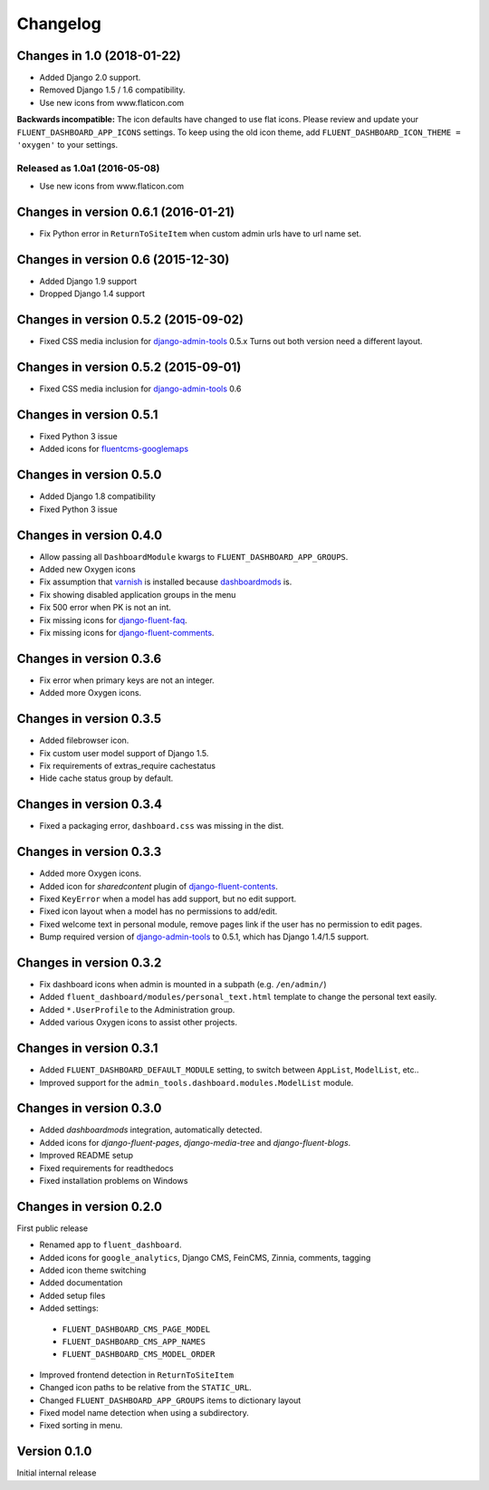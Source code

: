 Changelog
=========

Changes in 1.0 (2018-01-22)
---------------------------

* Added Django 2.0 support.
* Removed Django 1.5 / 1.6 compatibility.
* Use new icons from www.flaticon.com

**Backwards incompatible:** The icon defaults have changed to use flat icons.
Please review and update your ``FLUENT_DASHBOARD_APP_ICONS`` settings.
To keep using the old icon theme, add ``FLUENT_DASHBOARD_ICON_THEME = 'oxygen'`` to your settings.


Released as 1.0a1 (2016-05-08)
~~~~~~~~~~~~~~~~~~~~~~~~~~~~~

* Use new icons from www.flaticon.com


Changes in version 0.6.1 (2016-01-21)
-------------------------------------

* Fix Python error in ``ReturnToSiteItem`` when custom admin urls have to url name set.


Changes in version 0.6 (2015-12-30)
-----------------------------------

* Added Django 1.9 support
* Dropped Django 1.4 support


Changes in version 0.5.2 (2015-09-02)
-------------------------------------

* Fixed CSS media inclusion for django-admin-tools_ 0.5.x
  Turns out both version need a different layout.


Changes in version 0.5.2 (2015-09-01)
-------------------------------------

* Fixed CSS media inclusion for django-admin-tools_ 0.6


Changes in version 0.5.1
------------------------

* Fixed Python 3 issue
* Added icons for fluentcms-googlemaps_


Changes in version 0.5.0
------------------------

* Added Django 1.8 compatibility
* Fixed Python 3 issue


Changes in version 0.4.0
------------------------

* Allow passing all ``DashboardModule`` kwargs to ``FLUENT_DASHBOARD_APP_GROUPS``.
* Added new Oxygen icons
* Fix assumption that varnish_ is installed because dashboardmods_ is.
* Fix showing disabled application groups in the menu
* Fix 500 error when PK is not an int.
* Fix missing icons for django-fluent-faq_.
* Fix missing icons for django-fluent-comments_.


Changes in version 0.3.6
------------------------

* Fix error when primary keys are not an integer.
* Added more Oxygen icons.


Changes in version 0.3.5
------------------------

* Added filebrowser icon.
* Fix custom user model support of Django 1.5.
* Fix requirements of extras_require cachestatus
* Hide cache status group by default.


Changes in version 0.3.4
------------------------

* Fixed a packaging error, ``dashboard.css`` was missing in the dist.


Changes in version 0.3.3
------------------------

* Added more Oxygen icons.
* Added icon for *sharedcontent* plugin of django-fluent-contents_.
* Fixed ``KeyError`` when a model has add support, but no edit support.
* Fixed icon layout when a model has no permissions to add/edit.
* Fixed welcome text in personal module, remove pages link if the user has no permission to edit pages.
* Bump required version of django-admin-tools_ to 0.5.1, which has Django 1.4/1.5 support.


Changes in version 0.3.2
------------------------

* Fix dashboard icons when admin is mounted in a subpath (e.g. ``/en/admin/``)
* Added ``fluent_dashboard/modules/personal_text.html`` template to change the personal text easily.
* Added ``*.UserProfile`` to the Administration group.
* Added various Oxygen icons to assist other projects.


Changes in version 0.3.1
------------------------

* Added ``FLUENT_DASHBOARD_DEFAULT_MODULE`` setting, to switch between ``AppList``,  ``ModelList``, etc..
* Improved support for the ``admin_tools.dashboard.modules.ModelList`` module.


Changes in version 0.3.0
------------------------

* Added *dashboardmods* integration, automatically detected.
* Added icons for *django-fluent-pages*, *django-media-tree* and *django-fluent-blogs*.
* Improved README setup
* Fixed requirements for readthedocs
* Fixed installation problems on Windows


Changes in version 0.2.0
------------------------

First public release

* Renamed app to ``fluent_dashboard``.
* Added icons for ``google_analytics``, Django CMS, FeinCMS, Zinnia, comments, tagging
* Added icon theme switching
* Added documentation
* Added setup files
* Added settings:

 * ``FLUENT_DASHBOARD_CMS_PAGE_MODEL``
 * ``FLUENT_DASHBOARD_CMS_APP_NAMES``
 * ``FLUENT_DASHBOARD_CMS_MODEL_ORDER``

* Improved frontend detection in ``ReturnToSiteItem``
* Changed icon paths to be relative from the ``STATIC_URL``.
* Changed ``FLUENT_DASHBOARD_APP_GROUPS`` items to dictionary layout
* Fixed model name detection when using a subdirectory.
* Fixed sorting in menu.


Version 0.1.0
-------------

Initial internal release


.. _django-admin-tools: https://bitbucket.org/izi/django-admin-tools/wiki/Home
.. _django-fluent-contents: https://github.com/edoburu/django-fluent-contents
.. _django-fluent-comments: https://github.com/edoburu/django-fluent-comments
.. _django-fluent-faq: https://github.com/edoburu/django-fluent-faq
.. _fluentcms-googlemaps: https://github.com/edoburu/fluentcms-googlemaps
.. _dashboardmods: https://github.com/callowayproject/dashboardmods
.. _varnish: https://github.com/justquick/python-varnish_
